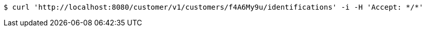 [source,bash]
----
$ curl 'http://localhost:8080/customer/v1/customers/f4A6My9u/identifications' -i -H 'Accept: */*'
----